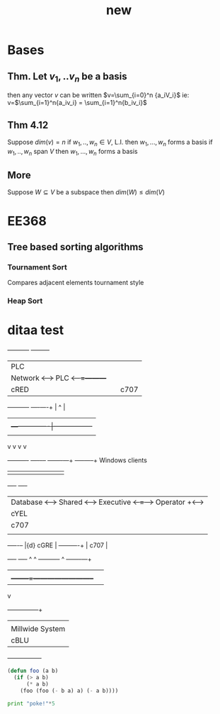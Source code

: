 # -*- mode: org -*-
#+TITLE: new
#+OPTIONS: toc:nil ^:nil
* Bases
** Thm. Let $v_1,..v_n$ be a basis
then any vector $v$ can be written $v=\sum_{i=0}^n
{a_iV_i}$
ie: v=$\sum_{i=1}^n{a_iv_i} = \sum_{i=1}^n{b_iv_i}$
** Thm 4.12
Suppose \(dim(v) = n\)
if $w_1,..,w_n \in V$, L.I. then $w_1,...,w_n$ forms a basis
if $w_1,..,w_n$ span $V$ then $w_1,...,w_n$ forms a basis
** More
Suppose $W \subseteq V$ be a subspace
then $dim(W) \leq dim(V)$

* EE368
** Tree based sorting algorithms
*** Tournament Sort
Compares adjacent elements tournament style
*** Heap Sort

* ditaa test
#+ATTR_LATEX: placement=[H] width=300
#+begin_ditaa communication.png -r -s 1
     +-----------+        +---------+
     |    PLC    |        |         |
     |  Network  +<------>+   PLC   +<---=---------+
     |    cRED   |        |  c707   |              |0
     +-----------+        +----+----+              |
                               ^                   |
                               |                   |
                               |  +----------------|-----------------+
                               |  |                |                 |
                               v  v                v                 v
       +----------+       +----+--+--+      +-------+---+      +-----+-----+      
 Windows clients
       |          |       |          |      |           |      |           |      
+----+      +----+
       | Database +<----->+  Shared  +<---->+ Executive +<-=-->+ Operator  +<---->
|cYEL| . . .|cYEL|
       |   c707   |       |  Memory  |      |   c707    |      | Server    |      
|    |      |    |
       +--+----+--+       |{d} cGRE  |      +------+----+      |   c707    |      
+----+      +----+
          ^    ^          +----------+             ^           +-------+---+
          |    |                                   |
          |    +--------=--------------------------+
          v
 +--------+--------+
 |                 |
 | Millwide System |            -------- Data ---------
 | cBLU            |            --=----- Signals ---=--
 +-----------------+
#+end_ditaa
#+begin_src emacs-lisp
(defun foo (a b)
  (if (> a b)
      (* a b)
    (foo (foo (- b a) a) (- a b))))
#+end_src

#+begin_src python
print "poke!"*5
#+end_src
